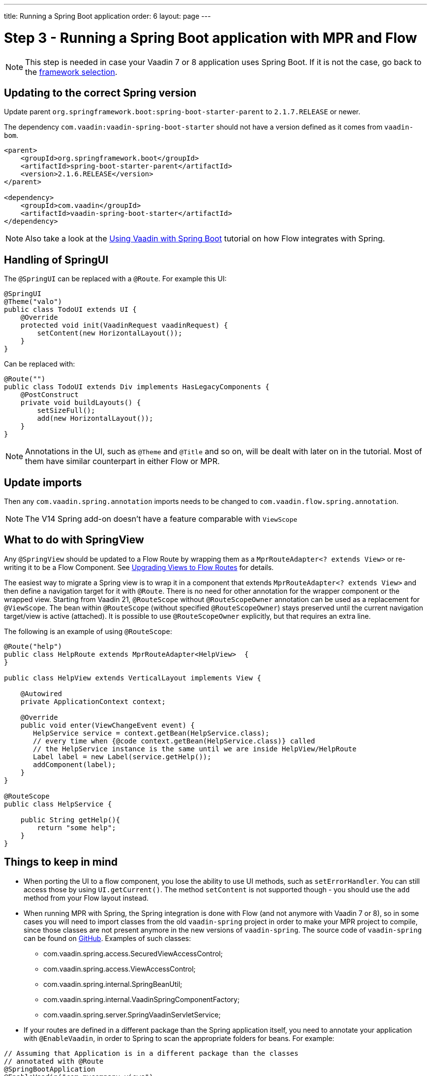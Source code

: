 ---
title: Running a Spring Boot application
order: 6
layout: page
---

= Step 3 - Running a Spring Boot application with MPR and Flow

[NOTE]
This step is needed in case your Vaadin 7 or 8 application uses Spring Boot. If it is not the case, go back to the <<3-legacy-uis#,framework selection>>.

== Updating to the correct Spring version

Update parent `org.springframework.boot:spring-boot-starter-parent` to `2.1.7.RELEASE` or newer.

The dependency `com.vaadin:vaadin-spring-boot-starter` should not have a version defined as it comes from `vaadin-bom`.

[source,xml]
----
<parent>
    <groupId>org.springframework.boot</groupId>
    <artifactId>spring-boot-starter-parent</artifactId>
    <version>2.1.6.RELEASE</version>
</parent>

<dependency>
    <groupId>com.vaadin</groupId>
    <artifactId>vaadin-spring-boot-starter</artifactId>
</dependency>
----

[NOTE]
Also take a look at the <<{articles}/integrations/spring/spring-boot#,Using Vaadin with Spring Boot>> tutorial on how Flow integrates with Spring.

== Handling of SpringUI

The `@SpringUI` can be replaced with a `@Route`. For example this UI:

[source,java]
----
@SpringUI
@Theme("valo")
public class TodoUI extends UI {
    @Override
    protected void init(VaadinRequest vaadinRequest) {
        setContent(new HorizontalLayout());
    }
}
----

Can be replaced with:

[source,java]
----
@Route("")
public class TodoUI extends Div implements HasLegacyComponents {
    @PostConstruct
    private void buildLayouts() {
        setSizeFull();
        add(new HorizontalLayout());
    }
}
----

[NOTE]
Annotations in the UI, such as `@Theme` and `@Title` and so on, will be dealt with later on in the tutorial.
Most of them have similar counterpart in either Flow or MPR.

== Update imports

Then any `com.vaadin.spring.annotation` imports needs to be changed to `com.vaadin.flow.spring.annotation`.

[NOTE]
The V14 Spring add-on doesn't have a feature comparable with `ViewScope`

== What to do with SpringView

Any `@SpringView` should be updated to a Flow Route by wrapping them as a `MprRouteAdapter<? extends View>`
or re-writing it to be a Flow Component. See <<3-navigator#no-navigator,Upgrading Views to Flow Routes>> for details.

The easiest way to migrate a Spring view is to wrap it in a component that extends `MprRouteAdapter<? extends View>` and then define a navigation target for it with [classname]`@Route`.
There is no need for other annotation for the wrapper component or the wrapped view.
Starting from Vaadin 21, [classname]`@RouteScope`  without [classname]`@RouteScopeOwner` annotation can be used as a replacement for [classname]`@ViewScope`.
The bean within [classname]`@RouteScope` (without specified [classname]`@RouteScopeOwner`) stays preserved until the current navigation target/view is active (attached).
It is possible to use [classname]`@RouteScopeOwner` explicitly, but that requires an extra line.

The following is an example of using `@RouteScope`:

[source,java]
----
@Route("help")
public class HelpRoute extends MprRouteAdapter<HelpView>  {
}

public class HelpView extends VerticalLayout implements View {

    @Autowired
    private ApplicationContext context;

    @Override
    public void enter(ViewChangeEvent event) {
       HelpService service = context.getBean(HelpService.class);
       // every time when {@code context.getBean(HelpService.class)} called 
       // the HelpService instance is the same until we are inside HelpView/HelpRoute
       Label label = new Label(service.getHelp());
       addComponent(label);       
    }
}

@RouteScope
public class HelpService {

    public String getHelp(){
        return "some help";
    }
}

----

== Things to keep in mind
* When porting the UI to a flow component, you lose the ability to use UI methods, such as `setErrorHandler`. You can still access those
by using `UI.getCurrent()`. The method `setContent` is not supported though - you should use the `add` method from your Flow layout instead.

* When running MPR with Spring, the Spring integration is done with Flow (and not anymore with Vaadin 7 or 8), so in some cases you will need to
import classes from the old `vaadin-spring` project in order to make your MPR project to compile,
since those classes are not present anymore in the new versions of `vaadin-spring`.
The source code of `vaadin-spring` can be found on https://github.com/vaadin/spring[GitHub]. Examples of such classes:

** com.vaadin.spring.access.SecuredViewAccessControl;
** com.vaadin.spring.access.ViewAccessControl;
** com.vaadin.spring.internal.SpringBeanUtil;
** com.vaadin.spring.internal.VaadinSpringComponentFactory;
** com.vaadin.spring.server.SpringVaadinServletService;

* If your routes are defined in a different package than the Spring application itself, you need to annotate your application with `@EnableVaadin`,
in order to Spring to scan the appropriate folders for beans. For example:

[source,java]
----
// Assuming that Application is in a different package than the classes
// annotated with @Route
@SpringBootApplication
@EnableVaadin("com.mycompany.views")
public class Application extends SpringBootServletInitializer {
----

== Next step

* <<4-ui-parameters#,Step 4 - Configuring UI parameters -> >>


[.discussion-id]
CB97788D-A0FE-4D63-9A14-756B23B67732

